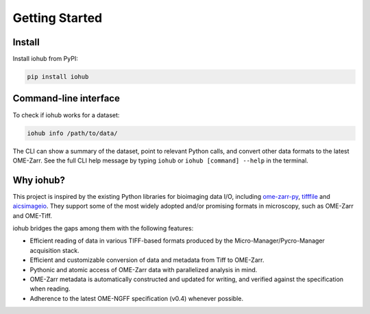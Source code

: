 Getting Started
===============

Install
-------

Install iohub from PyPI:

.. code-block:: shell

    pip install iohub

Command-line interface
----------------------

To check if iohub works for a dataset:

.. code-block:: shell

    iohub info /path/to/data/

The CLI can show a summary of the dataset,
point to relevant Python calls,
and convert other data formats to the latest OME-Zarr.
See the full CLI help message by typing ``iohub`` or ``iohub [command] --help`` in the terminal.

Why iohub?
----------

This project is inspired by the existing Python libraries for bioimaging data I/O,
including `ome-zarr-py <https://github.com/ome/ome-zarr-py>`_, `tifffile <https://github.com/cgohlke/tifffile>`_ and
`aicsimageio <https://github.com/AllenCellModeling/aicsimageio>`_.
They support some of the most widely adopted and/or promising formats in microscopy,
such as OME-Zarr and OME-Tiff.

iohub bridges the gaps among them with the following features:

- Efficient reading of data in various TIFF-based formats produced by the Micro-Manager/Pycro-Manager acquisition stack.

- Efficient and customizable conversion of data and metadata from Tiff to OME-Zarr.

- Pythonic and atomic access of OME-Zarr data with parallelized analysis in mind.

- OME-Zarr metadata is automatically constructed and updated for writing, and verified against the specification when reading.

- Adherence to the latest OME-NGFF specification (v0.4) whenever possible.
